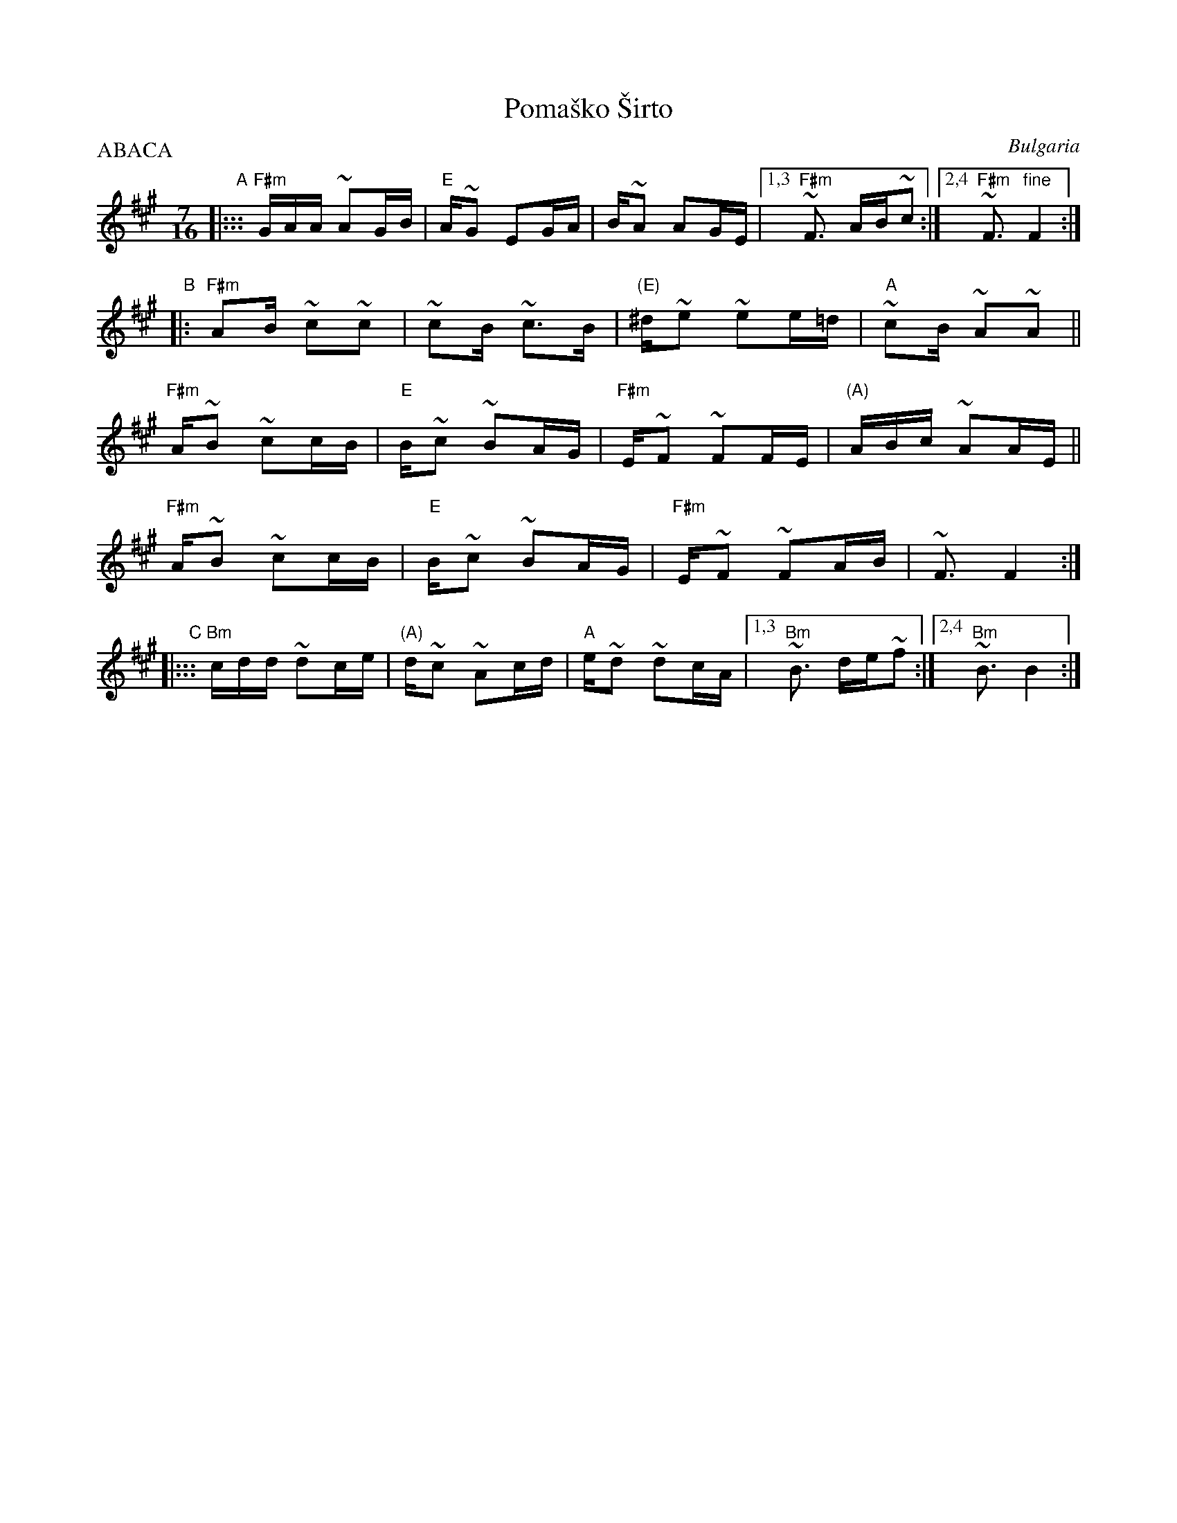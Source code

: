 X: 1
T: Poma\vsko \vSirto
%T: Помашко Ширто
O: Bulgaria
M: 7/16
L: 1/16
P: ABACA
B: Pinewoods International Collection
Z: 2009 John Chambers <jc:trillian.mit.edu>
K: F#m
"A"|:::\
"F#m"GAA ~A2GB | "E"A~G2 E2GA | B~A2 A2GE |1,3 "F#m"~F3 AB~c2 :|2,4 "F#m"~F3 "fine"F4 :|
"B"|:
   "F#m"A2B ~c2~c2 | ~c2B ~c3B | "(E)"^d~e2 ~e2e=d | "A"~c2B ~A2~A2 ||
   "F#m"A~B2 ~c2cB | "E"B~c2 ~B2AG | "F#m"E~F2 ~F2FE | "(A)"ABc ~A2AE ||
   "F#m"A~B2 ~c2cB | "E"B~c2 ~B2AG | "F#m"E~F2 ~F2AB | ~F3 F4 :|
"C"|:::\
    "Bm"cdd ~d2ce | "(A)"d~c2 ~A2cd | "A"e~d2 ~d2cA |1,3 "Bm"~B3 de~f2 :|2,4 "Bm"~B3 B4 :|
